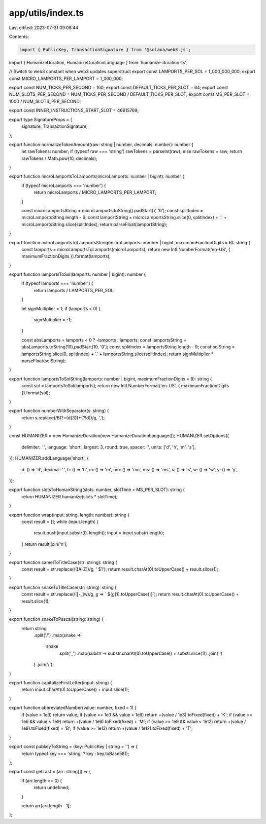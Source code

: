 app/utils/index.ts
==================

Last edited: 2023-07-31 09:08:44

Contents:

.. code-block:: ts

    import { PublicKey, TransactionSignature } from '@solana/web3.js';
import { HumanizeDuration, HumanizeDurationLanguage } from 'humanize-duration-ts';

// Switch to web3 constant when web3 updates superstruct
export const LAMPORTS_PER_SOL = 1_000_000_000;
export const MICRO_LAMPORTS_PER_LAMPORT = 1_000_000;

export const NUM_TICKS_PER_SECOND = 160;
export const DEFAULT_TICKS_PER_SLOT = 64;
export const NUM_SLOTS_PER_SECOND = NUM_TICKS_PER_SECOND / DEFAULT_TICKS_PER_SLOT;
export const MS_PER_SLOT = 1000 / NUM_SLOTS_PER_SECOND;

export const INNER_INSTRUCTIONS_START_SLOT = 46915769;

export type SignatureProps = {
    signature: TransactionSignature;
};

export function normalizeTokenAmount(raw: string | number, decimals: number): number {
    let rawTokens: number;
    if (typeof raw === 'string') rawTokens = parseInt(raw);
    else rawTokens = raw;
    return rawTokens / Math.pow(10, decimals);
}

export function microLamportsToLamports(microLamports: number | bigint): number {
    if (typeof microLamports === 'number') {
        return microLamports / MICRO_LAMPORTS_PER_LAMPORT;
    }

    const microLamportsString = microLamports.toString().padStart(7, '0');
    const splitIndex = microLamportsString.length - 6;
    const lamportString = microLamportsString.slice(0, splitIndex) + '.' + microLamportsString.slice(splitIndex);
    return parseFloat(lamportString);
}

export function microLamportsToLamportsString(microLamports: number | bigint, maximumFractionDigits = 6): string {
    const lamports = microLamportsToLamports(microLamports);
    return new Intl.NumberFormat('en-US', { maximumFractionDigits }).format(lamports);
}

export function lamportsToSol(lamports: number | bigint): number {
    if (typeof lamports === 'number') {
        return lamports / LAMPORTS_PER_SOL;
    }

    let signMultiplier = 1;
    if (lamports < 0) {
        signMultiplier = -1;
    }

    const absLamports = lamports < 0 ? -lamports : lamports;
    const lamportsString = absLamports.toString(10).padStart(10, '0');
    const splitIndex = lamportsString.length - 9;
    const solString = lamportsString.slice(0, splitIndex) + '.' + lamportsString.slice(splitIndex);
    return signMultiplier * parseFloat(solString);
}

export function lamportsToSolString(lamports: number | bigint, maximumFractionDigits = 9): string {
    const sol = lamportsToSol(lamports);
    return new Intl.NumberFormat('en-US', { maximumFractionDigits }).format(sol);
}

export function numberWithSeparator(s: string) {
    return s.replace(/\B(?=(\d{3})+(?!\d))/g, ',');
}

const HUMANIZER = new HumanizeDuration(new HumanizeDurationLanguage());
HUMANIZER.setOptions({
    delimiter: ' ',
    language: 'short',
    largest: 3,
    round: true,
    spacer: '',
    units: ['d', 'h', 'm', 's'],
});
HUMANIZER.addLanguage('short', {
    d: () => 'd',
    decimal: '.',
    h: () => 'h',
    m: () => 'm',
    mo: () => 'mo',
    ms: () => 'ms',
    s: () => 's',
    w: () => 'w',
    y: () => 'y',
});

export function slotsToHumanString(slots: number, slotTime = MS_PER_SLOT): string {
    return HUMANIZER.humanize(slots * slotTime);
}

export function wrap(input: string, length: number): string {
    const result = [];
    while (input.length) {
        result.push(input.substr(0, length));
        input = input.substr(length);
    }
    return result.join('\n');
}

export function camelToTitleCase(str: string): string {
    const result = str.replace(/([A-Z])/g, ' $1');
    return result.charAt(0).toUpperCase() + result.slice(1);
}

export function snakeToTitleCase(str: string): string {
    const result = str.replace(/([-_]\w)/g, g => ` ${g[1].toUpperCase()}`);
    return result.charAt(0).toUpperCase() + result.slice(1);
}

export function snakeToPascal(string: string) {
    return string
        .split('/')
        .map(snake =>
            snake
                .split('_')
                .map(substr => substr.charAt(0).toUpperCase() + substr.slice(1))
                .join('')
        )
        .join('/');
}

export function capitalizeFirstLetter(input: string) {
    return input.charAt(0).toUpperCase() + input.slice(1);
}

export function abbreviatedNumber(value: number, fixed = 1) {
    if (value < 1e3) return value;
    if (value >= 1e3 && value < 1e6) return +(value / 1e3).toFixed(fixed) + 'K';
    if (value >= 1e6 && value < 1e9) return +(value / 1e6).toFixed(fixed) + 'M';
    if (value >= 1e9 && value < 1e12) return +(value / 1e9).toFixed(fixed) + 'B';
    if (value >= 1e12) return +(value / 1e12).toFixed(fixed) + 'T';
}

export const pubkeyToString = (key: PublicKey | string = '') => {
    return typeof key === 'string' ? key : key.toBase58();
};

export const getLast = (arr: string[]) => {
    if (arr.length <= 0) {
        return undefined;
    }

    return arr[arr.length - 1];
};


